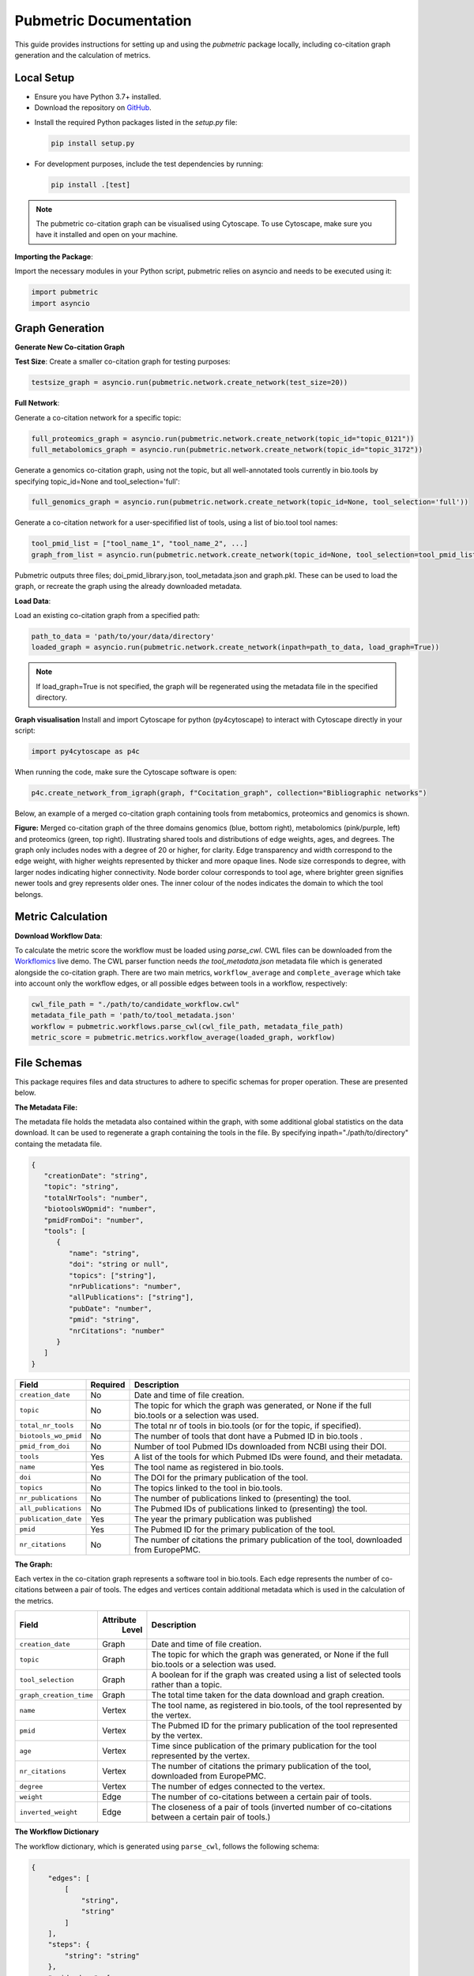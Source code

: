Pubmetric Documentation
#######################

This guide provides instructions for setting up and using the `pubmetric` package locally, including co-citation graph generation and the calculation of metrics.


Local Setup
***********


- Ensure you have Python 3.7+ installed.
- Download the repository on `GitHub`_.

.. _GitHub: https://github.com/Workflomics/workflomics-pubmetric

- Install the required Python packages listed in the `setup.py` file:

  .. code-block:: bash

     pip install setup.py

- For development purposes, include the test dependencies by running:

  .. code-block:: bash

     pip install .[test]

.. note:: The pubmetric co-citation graph can be visualised using Cytoscape. 
   To use Cytoscape, make sure you have it installed and open on your machine.

**Importing the Package**:

Import the necessary modules in your Python script, pubmetric relies on asyncio and needs to be executed using it:

.. code-block:: python 

   import pubmetric
   import asyncio


Graph Generation
*****************

**Generate New Co-citation Graph**

**Test Size**: Create a smaller co-citation graph for testing purposes:

.. code-block:: python

   testsize_graph = asyncio.run(pubmetric.network.create_network(test_size=20))

**Full Network**:

Generate a co-citation network for a specific topic:

.. code-block:: python

   full_proteomics_graph = asyncio.run(pubmetric.network.create_network(topic_id="topic_0121"))
   full_metabolomics_graph = asyncio.run(pubmetric.network.create_network(topic_id="topic_3172"))

Generate a genomics co-citation graph, using not the topic, but all well-annotated tools currently in bio.tools by specifying topic_id=None and tool_selection='full':

.. code-block:: python

   full_genomics_graph = asyncio.run(pubmetric.network.create_network(topic_id=None, tool_selection='full'))

Generate a co-citation network for a user-specifified list of tools, using a list of bio.tool tool names:

.. code-block:: python

   tool_pmid_list = ["tool_name_1", "tool_name_2", ...]
   graph_from_list = asyncio.run(pubmetric.network.create_network(topic_id=None, tool_selection=tool_pmid_list))


Pubmetric outputs three files; doi_pmid_library.json, tool_metadata.json and graph.pkl. These can be used to load the graph, or recreate the graph using the already downloaded metadata.

**Load Data**:

Load an existing co-citation graph from a specified path:

.. code-block:: python

   path_to_data = 'path/to/your/data/directory'
   loaded_graph = asyncio.run(pubmetric.network.create_network(inpath=path_to_data, load_graph=True))


.. note:: If load_graph=True is not specified, the graph will be regenerated using the metadata file in the specified directory.

**Graph visualisation**
Install and import Cytoscape for python (py4cytoscape) to interact with Cytoscape directly in your script:

.. code-block:: python 

   import py4cytoscape as p4c

When running the code, make sure the Cytoscape software is open:

.. code-block:: python
   
   p4c.create_network_from_igraph(graph, f"Cocitation_graph", collection="Bibliographic networks")

Below, an example of a merged co-citation graph containing tools from metabomics, proteomics and genomics is shown. 

.. image:: images/three_domain_merged_cocitation_network.png
   :alt: Merged co-citation graph of the three domains genomics, metabolomics and proteomics. 

**Figure:** Merged co-citation graph of the three domains genomics (blue, bottom right), metabolomics (pink/purple, left) and proteomics (green, top right). Illustrating shared tools and distributions of edge weights, ages, and degrees. The graph only includes nodes with a degree of 20 or higher, for clarity. Edge transparency and width correspond to the edge weight, with higher weights represented by thicker and more opaque lines. Node size corresponds to degree, with larger nodes indicating higher connectivity. Node border colour corresponds to tool age, where brighter green signifies newer tools and grey represents older ones. The inner colour of the nodes indicates the domain to which the tool belongs.

Metric Calculation
******************

**Download Workflow Data**:

To calculate the metric score the workflow must be loaded using `parse_cwl`. CWL files can be downloaded from the `Workflomics`_ live demo.
The CWL parser function needs `the tool_metadata.json` metadata file which is generated alongside the co-citation graph.
There are two main metrics, ``workflow_average`` and ``complete_average`` which take into account only the workflow 
edges, or all possible edges between tools in a workflow, respectively:

.. _Workflomics: http://145.38.190.48/

.. code-block:: python

   cwl_file_path = "./path/to/candidate_workflow.cwl"
   metadata_file_path = 'path/to/tool_metadata.json'
   workflow = pubmetric.workflows.parse_cwl(cwl_file_path, metadata_file_path)
   metric_score = pubmetric.metrics.workflow_average(loaded_graph, workflow)

File Schemas
************

This package requires files and data structures to adhere to specific schemas for proper operation. These are presented below. 

**The Metadata File:**

The metadata file holds the metadata also contained within the graph, with some additional global statistics on the data download. 
It can be used to regenerate a graph containing the tools in the file. By specifying inpath="./path/to/directory" containg the metadata file. 

.. code-block:: json

   {
      "creationDate": "string",
      "topic": "string",
      "totalNrTools": "number",
      "biotoolsWOpmid": "number",
      "pmidFromDoi": "number",
      "tools": [
         {
            "name": "string",
            "doi": "string or null",
            "topics": ["string"],
            "nrPublications": "number",
            "allPublications": ["string"],
            "pubDate": "number",
            "pmid": "string",
            "nrCitations": "number"
         }
      ]
   }


+-----+-----+-------------------+-----------+--------------------------------------------------------------------------------------------------------------+
|             Field             |  Required | Description                                                                                                  |
+=====+=====+===================+===========+==============================================================================================================+
|        ``creation_date``      |  No       | Date and time of file creation.                                                                              |
+-----+-----+-------------------+-----------+--------------------------------------------------------------------------------------------------------------+
|         ``topic``             |  No       | The topic for which the graph was generated, or None if the full bio.tools or a selection was used.          |
+-----+-----+-------------------+-----------+--------------------------------------------------------------------------------------------------------------+
|     ``total_nr_tools``        |  No       | The total nr of tools in bio.tools (or for the topic, if specified).                                         |
+-----+-----+-------------------+-----------+--------------------------------------------------------------------------------------------------------------+
|     ``biotools_wo_pmid``      |  No       | The number of tools that dont have a Pubmed ID in bio.tools .                                                |
+-----+-----+-------------------+-----------+--------------------------------------------------------------------------------------------------------------+
|     ``pmid_from_doi``         |  No       | Number of tool Pubmed IDs downloaded from NCBI using their DOI.                                              |
+-----+-----+-------------------+-----------+--------------------------------------------------------------------------------------------------------------+
|     ``tools``                 |  Yes      | A list of the tools for which Pubmed IDs were found, and their metadata.                                     |
+-----+-----+-------------------+-----------+--------------------------------------------------------------------------------------------------------------+
|     ``name``                  |  Yes      | The tool name as registered in bio.tools.                                                                    |
+-----+-----+-------------------+-----------+--------------------------------------------------------------------------------------------------------------+
|     ``doi``                   |  No       | The DOI for the primary publication of the tool.                                                             |
+-----+-----+-------------------+-----------+--------------------------------------------------------------------------------------------------------------+
|     ``topics``                | No        | The topics linked to the tool in bio.tools.                                                                  |
+-----+-----+-------------------+-----------+--------------------------------------------------------------------------------------------------------------+
|     ``nr_publications``       | No        | The number of publications linked to (presenting) the tool.                                                  |
+-----+-----+-------------------+-----------+--------------------------------------------------------------------------------------------------------------+
|     ``all_publications``      | No        | The Pubmed IDs of publications linked to (presenting) the tool.                                              |
+-----+-----+-------------------+-----------+--------------------------------------------------------------------------------------------------------------+
|     ``publication_date``      | Yes       | The year the primary publication was published                                                               |
+-----+-----+-------------------+-----------+--------------------------------------------------------------------------------------------------------------+
|     ``pmid``                  | Yes       | The Pubmed ID for the primary publication of the tool.                                                       |
+-----+-----+-------------------+-----------+--------------------------------------------------------------------------------------------------------------+
|     ``nr_citations``          |  No       | The number of citations the primary publication of the tool, downloaded from EuropePMC.                      |
+-----+-----+-------------------+-----------+--------------------------------------------------------------------------------------------------------------+

**The Graph:**

Each vertex in the co-citation graph represents a software tool in bio.tools. Each edge represents the number of co-citations between a pair of tools. 
The edges and vertices contain additional metadata which is used in the calculation of the metrics. 

+-----+-----+-------------------+-----------+-------------------------------------------------------------------------------------------------------------------+
|             Field             | Attribute | Description                                                                                                       |
|                               |  Level    |                                                                                                                   |
+=====+=====+===================+===========+===================================================================================================================+
|        ``creation_date``      |  Graph    | Date and time of file creation.                                                                                   |
+-----+-----+-------------------+-----------+-------------------------------------------------------------------------------------------------------------------+
|         ``topic``             |  Graph    | The topic for which the graph was generated, or None if the full bio.tools or a selection was used.               |
+-----+-----+-------------------+-----------+-------------------------------------------------------------------------------------------------------------------+
|     ``tool_selection``        |  Graph    | A boolean for if the graph was created using a list of selected tools rather than a topic.                        |
+-----+-----+-------------------+-----------+-------------------------------------------------------------------------------------------------------------------+
|    ``graph_creation_time``    |  Graph    | The total time taken for the data download and graph creation.                                                    |
+-----+-----+-------------------+-----------+-------------------------------------------------------------------------------------------------------------------+
|         ``name``              |  Vertex   | The tool name, as registered in bio.tools, of the tool represented by the vertex.                                 |
+-----+-----+-------------------+-----------+-------------------------------------------------------------------------------------------------------------------+
|     ``pmid``                  |  Vertex   | The Pubmed ID for the primary publication of the tool represented by the vertex.                                  |
+-----+-----+-------------------+-----------+-------------------------------------------------------------------------------------------------------------------+
|        ``age``                |  Vertex   | Time since publication of the primary publication for the tool represented by the vertex.                         |
+-----+-----+-------------------+-----------+-------------------------------------------------------------------------------------------------------------------+
|         ``nr_citations``      |  Vertex   | The number of citations the primary publication of the tool, downloaded from EuropePMC.                           |
+-----+-----+-------------------+-----------+-------------------------------------------------------------------------------------------------------------------+
|         ``degree``            |  Vertex   | The number of edges connected to the vertex.                                                                      |
+-----+-----+-------------------+-----------+-------------------------------------------------------------------------------------------------------------------+
|     ``weight``                |  Edge     | The number of co-citations between a certain pair of tools.                                                       |
+-----+-----+-------------------+-----------+-------------------------------------------------------------------------------------------------------------------+
|     ``inverted_weight``       |  Edge     | The closeness of a pair of tools (inverted number of co-citations between a certain pair of tools.)               |
+-----+-----+-------------------+-----------+-------------------------------------------------------------------------------------------------------------------+


**The Workflow Dictionary**

The workflow dictionary, which is generated using ``parse_cwl``, follows the following schema:

.. code-block:: json

   {
       "edges": [
           [
               "string",
               "string"
           ]
       ],
       "steps": {
           "string": "string"
       },
       "pmid_edges": [
           [
               "string",
               "string"
           ]
       ]
   }


+-----+-----+-------------------+-----------+-------------------------------------------------------------------------------------------------------------------+
|             Field             |  Required | Description                                                                                                       |
+=====+=====+===================+===========+===================================================================================================================+
|        ``edges``              |  Yes      | Tuples of step names, as given by the APE generated CWL file. Allows for repetition of tools through step indexing|
+-----+-----+-------------------+-----------+-------------------------------------------------------------------------------------------------------------------+
|         ``steps``             |  Yes      | A dictionary which links each step name to its Pubmed ID.                                                         |
+-----+-----+-------------------+-----------+-------------------------------------------------------------------------------------------------------------------+
|     ``pmid_edges``            |  Yes      | Tuples of Pubmed IDs. Often extracted by metrics which do not require the worfklow order to be perserved.         |
|                               |           | OBS this does not reflect potential repetition of tools, but treats each occurance of a tool as a single node.    |
+-----+-----+-------------------+-----------+-------------------------------------------------------------------------------------------------------------------+
